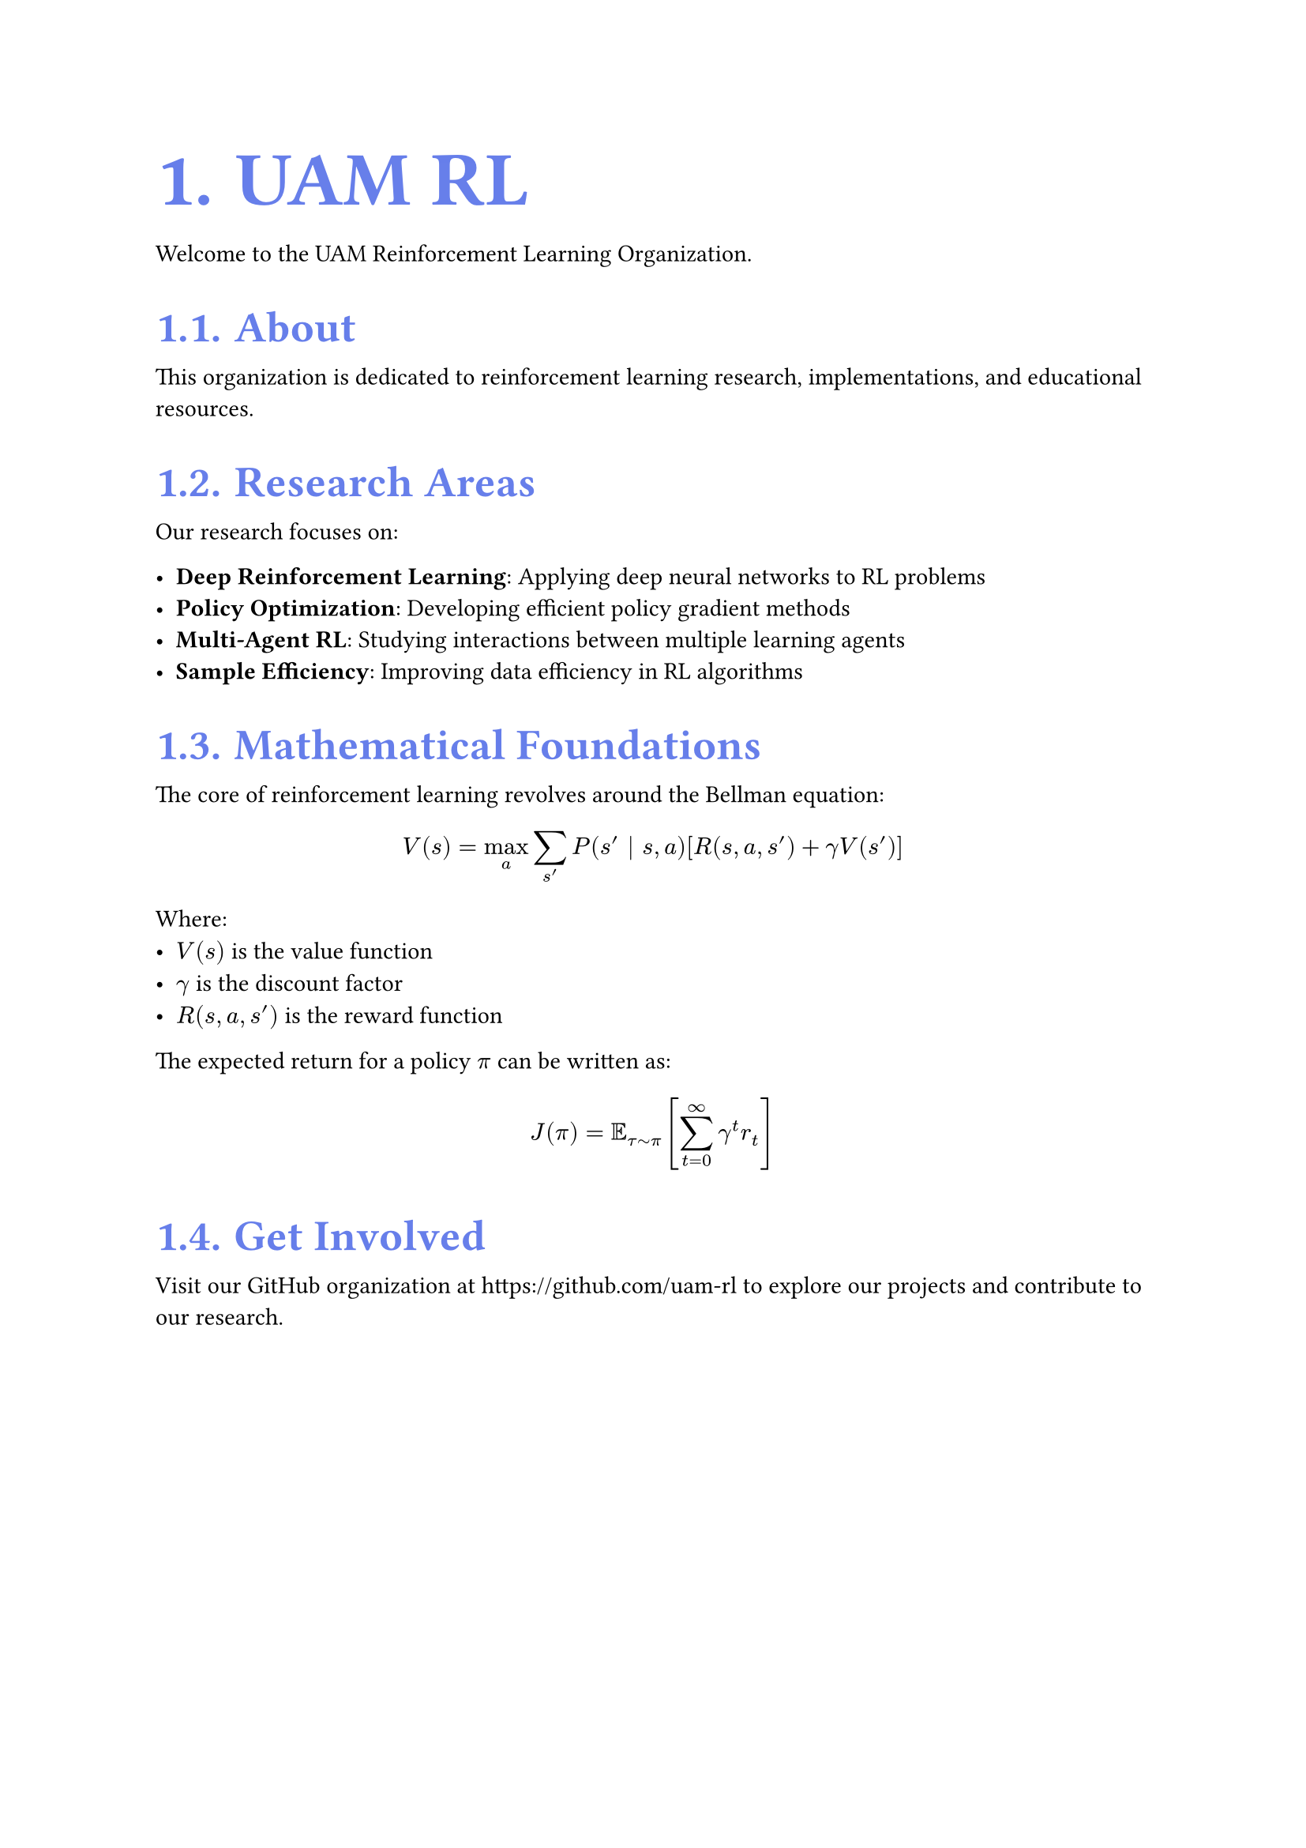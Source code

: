 // Hybrid CSS-in-Typst + External CSS approach
#let theme = (
  colors: (
    primary: rgb("#667eea"),
    secondary: rgb("#764ba2"),
    text: rgb("#1d1d1d"),
  )
)

// CSS injection using html.elem (cleaner approach)
#let inject-css() = context {
  if sys.inputs.at("target", default: "pdf") == "html" {
    html.elem("style",
      "h1, h2, h3 { color: #667eea; font-weight: 700; } svg { margin: 1.5em auto; display: block; border-radius: 8px; } body { max-width: 65ch; margin: 0 auto; padding: 2rem; font-family: -apple-system, BlinkMacSystemFont, 'Segoe UI', Roboto, Oxygen, Ubuntu, Cantarell, sans-serif; } span svg { margin: 0; display: inline-block; vertical-align: middle; } a { color: #667eea; text-decoration: none; } a:hover { color: #764ba2; }"
    )
  }
}

// Automatic math equation handling with show rule
#show math.equation: it => context {
  if sys.inputs.at("target", default: "pdf") == "html" {
    // Use uncommon near-black color for HTML SVG generation
    // #0a0a0a is visually identical to black but uncommon enough for post-processing
    set text(fill: rgb("#0a0a0a"))
    if it.block {
      html.frame(it)           // Block: standalone SVG
    } else {
      box(html.frame(it))      // Inline: wrapped SVG
    }
  } else {
    it                         // PDF: native math (uses default color)
  }
}

// Apply CSS injection using html.elem
#inject-css()
#set text(size: 11pt)
#set heading(numbering: "1.")
#show heading.where(level: 1): set text(size: 2.25em, weight: 700, fill: theme.colors.primary)
#show heading.where(level: 2): set text(size: 1.5em, weight: 600, fill: theme.colors.primary)

= UAM RL

Welcome to the UAM Reinforcement Learning Organization.

== About

This organization is dedicated to reinforcement learning research, implementations, and educational resources.

== Research Areas

Our research focuses on:

- *Deep Reinforcement Learning*: Applying deep neural networks to RL problems
- *Policy Optimization*: Developing efficient policy gradient methods
- *Multi-Agent RL*: Studying interactions between multiple learning agents
- *Sample Efficiency*: Improving data efficiency in RL algorithms

== Mathematical Foundations

The core of reinforcement learning revolves around the Bellman equation:

$ V(s) = max_a sum_(s') P(s' | s, a) [R(s, a, s') + gamma V(s')] $

Where:
- $V(s)$ is the value function
- $gamma$ is the discount factor
- $R(s, a, s')$ is the reward function

The expected return for a policy $pi$ can be written as:

$ J(pi) = EE_(tau tilde pi) [sum_(t=0)^infinity gamma^t r_t] $

== Get Involved

Visit our GitHub organization at https://github.com/uam-rl to explore our projects and contribute to our research.

